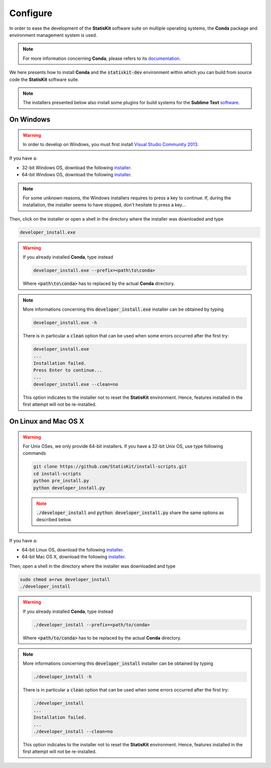 .. ................................................................................ ..
..                                                                                  ..
..  StatisKit: meta-repository providing general documentation and tools for the    ..
..  **StatisKit** Organization                                                      ..
..                                                                                  ..
..  Copyright (c) 2016 Pierre Fernique                                              ..
..                                                                                  ..
..  This software is distributed under the CeCILL-C license. You should have        ..
..  received a copy of the legalcode along with this work. If not, see              ..
..  <http://www.cecill.info/licences/Licence_CeCILL-C_V1-en.html>.                  ..
..                                                                                  ..
..  File authors: Pierre Fernique <pfernique@gmail.com> (11)                        ..
..                                                                                  ..
.. ................................................................................ ..

.. _section-developer-configure:

Configure
#########

In order to ease the development of the **StatisKit** software suite on multiple operating systems, the **Conda** package and environment management system is used.

.. note::

    For more information concerning **Conda**, please refers to its `documentation <http://conda.pydata.org/docs>`_.
    
We here presents how to install **Conda** and the :code:`statiskit-dev` environment within which you can build from source code the **StatisKit** software suite.
    
.. note::

    The installers presented below also install some plugins for build systems for the **Sublime Text** `software <https://www.sublimetext.com/3>`_.

On Windows
----------

.. warning::

    In order to develop on Windows, you must first install `Visual Studio Community 2013 <https://www.visualstudio.com/en-us/news/releasenotes/vs2013-community-vs>`_.

If you have a:

* 32-bit Windows OS, download the following `installer <https://github.com/StatisKit/StatisKit/raw/master/doc/win/32/developer_install.exe>`_.

* 64-bit Windows OS, download the following `installer <https://github.com/StatisKit/StatisKit/raw/master/doc/win/64/developer_install.exe>`_.

.. note::

    For some unknown reasons, the Windows installers requires to press a key to continue.
    If, during the installation, the installer seems to have stopped, don't hesitate to press a key...
    
Then, click on the installer or open a shell in the directory where the installer was downloaded and type

.. code-block:: batch

    developer_install.exe

.. warning::

    If you already installed **Conda**, type instead

    .. code-block:: batch

        developer_install.exe --prefix=<path\to\conda>

    Where :code:`<path\to\conda>` has to replaced by the actual **Conda** directory.

.. note::

    More informations concerning this :code:`developer_install.exe` installer can be obtained by typing

    .. code-block:: batch

        developer_install.exe -h 

    There is in particular a :code:`clean` option that can be used when some errors occurred after the first try:
    
    .. code-block:: batch
    
        developer_install.exe
        ...
        Installation failed.
        Press Enter to continue...
        ...
        developer_install.exe --clean=no
        
    This option indicates to the installer not to reset the **StatisKit** environment.
    Hence, features installed in the first attempt will not be re-installed.
    
On Linux and Mac OS X
---------------------

.. warning::

    For Unix OSes, we only provide 64-bit installers.
    If you have a 32-bit Unix OS, use type following commands

    .. code-block:: bash

        git clone https://github.com/StatisKit/install-scripts.git
        cd install-scripts
        python pre_install.py
        python developer_install.py

    .. note::
    
        :code:`./developer_install` and :code:`python developer_install.py` share the same options as described below.



If you have a:

* 64-bit Linux OS, download the following `installer <https://github.com/StatisKit/StatisKit/raw/master/doc/linux/developer_install>`_.

* 64-bit Mac OS X, download the following `installer <https://github.com/StatisKit/StatisKit/raw/master/doc/osx/developer_install>`_.

Then, open a shell in the directory where the installer was downloaded and type

.. code-block:: batch

    sudo chmod a+rwx developer_install
    ./developer_install

.. warning::

    If you already installed **Conda**, type instead

    .. code-block:: batch

        ./developer_install --prefix=<path/to/conda>

    Where :code:`<path/to/conda>` has to be replaced by the actual **Conda** directory.

.. note::

    More informations concerning this :code:`developer_install` installer can be obtained by typing

    .. code-block:: batch

        ./developer_install -h 

    There is in particular a :code:`clean` option that can be used when some errors occurred after the first try:
    
    .. code-block:: batch
    
        ./developer_install
        ...
        Installation failed.
        ...
        ./developer_install --clean=no
        
    This option indicates to the installer not to reset the **StatisKit** environment.
    Hence, features installed in the first attempt will not be re-installed.
